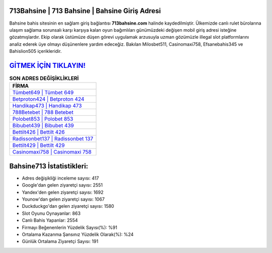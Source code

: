 ﻿713Bahsine | 713 Bahsine | Bahsine Giriş Adresi
===================================

.. image:: images/bahsine-giris.jpg
   :width: 600
   
Bahsine bahis sitesinin en sağlam giriş bağlantısı **713bahsine.com** halinde kaydedilmiştir. Ülkemizde canlı rulet bürolarına ulaşım sağlama sorunsalı karşı karşıya kalan oyun bağımlıları günümüzdeki değişen mobil giriş adresi isteğine gözatmışlardır. Ekip olarak üstümüze düşen görevi uygulamak arzusuyla uzman gözümüzle illegal slot platformlarını analiz ederek üye olmayı düşünenlere yardım edeceğiz. Bakılan Milosbet511, Casinomaxi758, Efsanebahis345 ve Bahislion505 içerikleridir.

`GİTMEK İÇİN TIKLAYIN! <https://uclck.me/gonow>`_
==============

.. list-table:: **SON ADRES DEĞİŞİKLİKLERİ**
   :widths: 100
   :header-rows: 1

   * - FİRMA
   * - `Tümbet649 | Tümbet 649 <tumbet649-tumbet-649-tumbet-giris-adresi.html>`_
   * - `Betproton424 | Betproton 424 <betproton424-betproton-424-betproton-giris-adresi.html>`_
   * - `Handikap473 | Handikap 473 <handikap473-handikap-473-handikap-giris-adresi.html>`_	 
   * - `788Betebet | 788 Betebet <788betebet-788-betebet-betebet-giris-adresi.html>`_	 
   * - `Polobet853 | Polobet 853 <polobet853-polobet-853-polobet-giris-adresi.html>`_ 
   * - `Bibubet439 | Bibubet 439 <bibubet439-bibubet-439-bibubet-giris-adresi.html>`_
   * - `Bettilt426 | Bettilt 426 <bettilt426-bettilt-426-bettilt-giris-adresi.html>`_	 
   * - `Radissonbet137 | Radissonbet 137 <radissonbet137-radissonbet-137-radissonbet-giris-adresi.html>`_
   * - `Bettilt429 | Bettilt 429 <bettilt429-bettilt-429-bettilt-giris-adresi.html>`_
   * - `Casinomaxi758 | Casinomaxi 758 <casinomaxi758-casinomaxi-758-casinomaxi-giris-adresi.html>`_
	 
Bahsine713 İstatistikleri:
===================================	 
* Adres değişikliği inceleme sayısı: 417
* Google'dan gelen ziyaretçi sayısı: 2551
* Yandex'den gelen ziyaretçi sayısı: 1692
* Younow'dan gelen ziyaretçi sayısı: 1067
* Duckduckgo'dan gelen ziyaretçi sayısı: 1580
* Slot Oyunu Oynayanlar: 863
* Canlı Bahis Yapanlar: 2554
* Firmayı Beğenenlerin Yüzdelik Sayısı(%): %91
* Ortalama Kazanma Şansınız Yüzdelik Olarak(%): %24
* Günlük Ortalama Ziyaretçi Sayısı: 191
